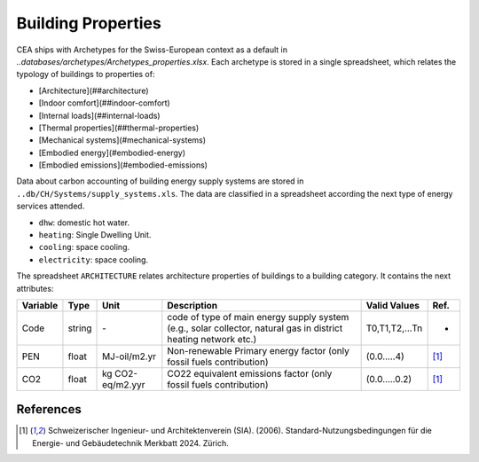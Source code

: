 Building Properties
===================

CEA ships with Archetypes for the Swiss-European context as a default in `..databases/archetypes/Archetypes_properties.xlsx`. Each archetype is stored in a single spreadsheet, which relates the typology of buildings to properties of:

- [Architecture](##architecture)
- [Indoor comfort](##indoor-comfort)
- [Internal loads](##internal-loads)
- [Thermal properties](##thermal-properties)
- [Mechanical systems](#mechanical-systems)
- [Embodied energy](#embodied-energy)
- [Embodied emissions](#embodied-emissions)

Data about carbon accounting of building energy supply systems are
stored in ``..db/CH/Systems/supply_systems.xls``. The data are
classified in a spreadsheet according the next type of energy services
attended.

-  ``dhw``: domestic hot water.
-  ``heating``: Single Dwelling Unit.
-  ``cooling``: space cooling.
-  ``electricity``: space cooling.

The spreadsheet ``ARCHITECTURE`` relates architecture properties of
buildings to a building category. It contains the next attributes:

+----------+--------+------------------+-----------------------------------------------------------------------------------------------------------------+----------------+-------+
| Variable | Type   | Unit             | Description                                                                                                     | Valid Values   | Ref.  |
+==========+========+==================+=================================================================================================================+================+=======+
| Code     | string | \-               | code of type of main energy supply system (e.g., solar collector, natural gas in district heating network etc.) | T0,T1,T2,...Tn | -     |
+----------+--------+------------------+-----------------------------------------------------------------------------------------------------------------+----------------+-------+
| PEN      | float  | MJ-oil/m2.yr     | Non-renewable Primary energy factor (only fossil fuels contribution)                                            | (0.0.....4)    | [1]_  |
+----------+--------+------------------+-----------------------------------------------------------------------------------------------------------------+----------------+-------+
| CO2      | float  | kg CO2-eq/m2.yyr | CO22 equivalent emissions factor (only fossil fuels contribution)                                               | (0.0.....0.2)  | [1]_  |
+----------+--------+------------------+-----------------------------------------------------------------------------------------------------------------+----------------+-------+

References
~~~~~~~~~~

.. [1] Schweizerischer Ingenieur- und Architektenverein (SIA). (2006).
    Standard-Nutzungsbedingungen für die Energie- und Gebäudetechnik Merkbatt 2024. Zürich.
